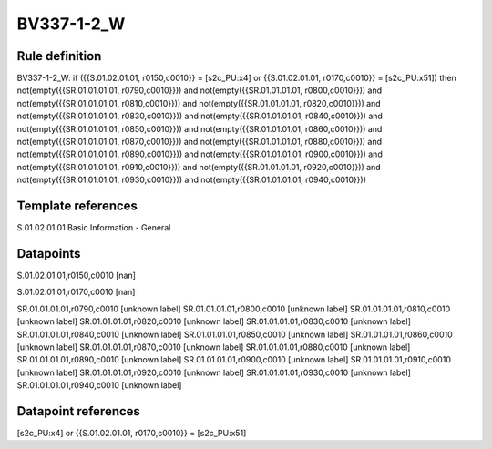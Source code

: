 ===========
BV337-1-2_W
===========

Rule definition
---------------

BV337-1-2_W: if ({{S.01.02.01.01, r0150,c0010}} = [s2c_PU:x4] or {{S.01.02.01.01, r0170,c0010}} = [s2c_PU:x51]) then not(empty({{SR.01.01.01.01, r0790,c0010}})) and not(empty({{SR.01.01.01.01, r0800,c0010}})) and not(empty({{SR.01.01.01.01, r0810,c0010}})) and not(empty({{SR.01.01.01.01, r0820,c0010}})) and not(empty({{SR.01.01.01.01, r0830,c0010}})) and not(empty({{SR.01.01.01.01, r0840,c0010}})) and not(empty({{SR.01.01.01.01, r0850,c0010}})) and not(empty({{SR.01.01.01.01, r0860,c0010}})) and not(empty({{SR.01.01.01.01, r0870,c0010}})) and not(empty({{SR.01.01.01.01, r0880,c0010}})) and not(empty({{SR.01.01.01.01, r0890,c0010}})) and not(empty({{SR.01.01.01.01, r0900,c0010}})) and not(empty({{SR.01.01.01.01, r0910,c0010}})) and not(empty({{SR.01.01.01.01, r0920,c0010}})) and not(empty({{SR.01.01.01.01, r0930,c0010}})) and not(empty({{SR.01.01.01.01, r0940,c0010}}))


Template references
-------------------

S.01.02.01.01 Basic Information - General


Datapoints
----------

S.01.02.01.01,r0150,c0010 [nan]

S.01.02.01.01,r0170,c0010 [nan]

SR.01.01.01.01,r0790,c0010 [unknown label]
SR.01.01.01.01,r0800,c0010 [unknown label]
SR.01.01.01.01,r0810,c0010 [unknown label]
SR.01.01.01.01,r0820,c0010 [unknown label]
SR.01.01.01.01,r0830,c0010 [unknown label]
SR.01.01.01.01,r0840,c0010 [unknown label]
SR.01.01.01.01,r0850,c0010 [unknown label]
SR.01.01.01.01,r0860,c0010 [unknown label]
SR.01.01.01.01,r0870,c0010 [unknown label]
SR.01.01.01.01,r0880,c0010 [unknown label]
SR.01.01.01.01,r0890,c0010 [unknown label]
SR.01.01.01.01,r0900,c0010 [unknown label]
SR.01.01.01.01,r0910,c0010 [unknown label]
SR.01.01.01.01,r0920,c0010 [unknown label]
SR.01.01.01.01,r0930,c0010 [unknown label]
SR.01.01.01.01,r0940,c0010 [unknown label]


Datapoint references
--------------------

[s2c_PU:x4] or {{S.01.02.01.01, r0170,c0010}} = [s2c_PU:x51]
